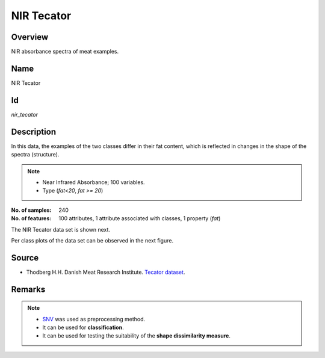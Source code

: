 ===========
NIR Tecator
===========

Overview
########
NIR absorbance spectra of meat examples.

Name
####
NIR Tecator

Id
##
`nir_tecator`

Description
###########
In this data, the examples of the two classes differ in their fat content, which is
reflected in changes in the shape of the spectra (structure).

.. note::
    - Near Infrared Absorbance; 100 variables.
    - Type (`fat<20`, `fat >= 20`)

:No. of samples:
    240
:No. of features:
    100 attributes, 1 attribute associated with classes, 1 property (`fat`)

The NIR Tecator data set is shown next.

.. image:: _images/nir-tecator-data-plot.png
    :width: 800px
    :align: center
    :alt: The NIR Tecator data set.

Per class plots of the data set can be observed in the next figure.

.. image:: _images/nir-tecator-classes-plot.png
    :width: 800px
    :align: center
    :alt: Classes plots of the NIR Tecator data set.

Source
######
- Thodberg H.H. Danish Meat Research Institute. `Tecator dataset <http://lib.stat.cmu.edu/datasets/tecator/>`_.

Remarks
#######
.. note::
    - `SNV <http://wiki.eigenvector.com/index.php?title=Advanced_Preprocessing:_Sample_Normalization#SNV_.28Standard_Normal_Variate.29>`_ was used as preprocessing method.
    - It can be used for **classification**.
    - It can be used for testing the suitability of the **shape dissimilarity measure**.

